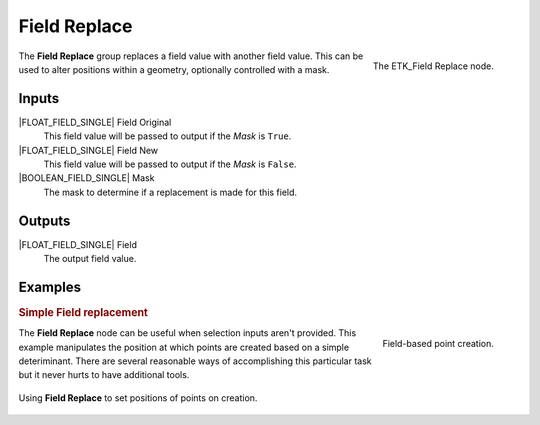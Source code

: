 .. index:: Fields; Field Replace
.. _etk-fields-field_replace:

**************
 Field Replace
**************

.. figure:: /images/nodes-field_replace.png
   :align: right

   The ETK_Field Replace node.

The **Field Replace** group replaces a field value with another field
value. This can be used to alter positions within a geometry,
optionally controlled with a mask.


Inputs
======

|FLOAT_FIELD_SINGLE| Field Original
   This field value will be passed to output if the *Mask* is ``True``.

|FLOAT_FIELD_SINGLE| Field New
   This field value will be passed to output if the *Mask* is ``False``.

|BOOLEAN_FIELD_SINGLE| Mask
   The mask to determine if a replacement is made for this field.


Outputs
========

|FLOAT_FIELD_SINGLE| Field
   The output field value.

Examples
========

.. rubric:: Simple Field replacement

.. figure:: /images/nodes-field_replace_2.png
   :align: right

   Field-based point creation.

The **Field Replace** node can be useful when selection inputs aren't
provided. This example manipulates the position at which points are
created based on a simple deteriminant. There are several reasonable
ways of accomplishing this particular task but it never hurts to have
additional tools.

.. figure:: /images/nodes-field_replace_gn.png
   :align: center
   :width: 800

   Using **Field Replace** to set positions of points on creation.

